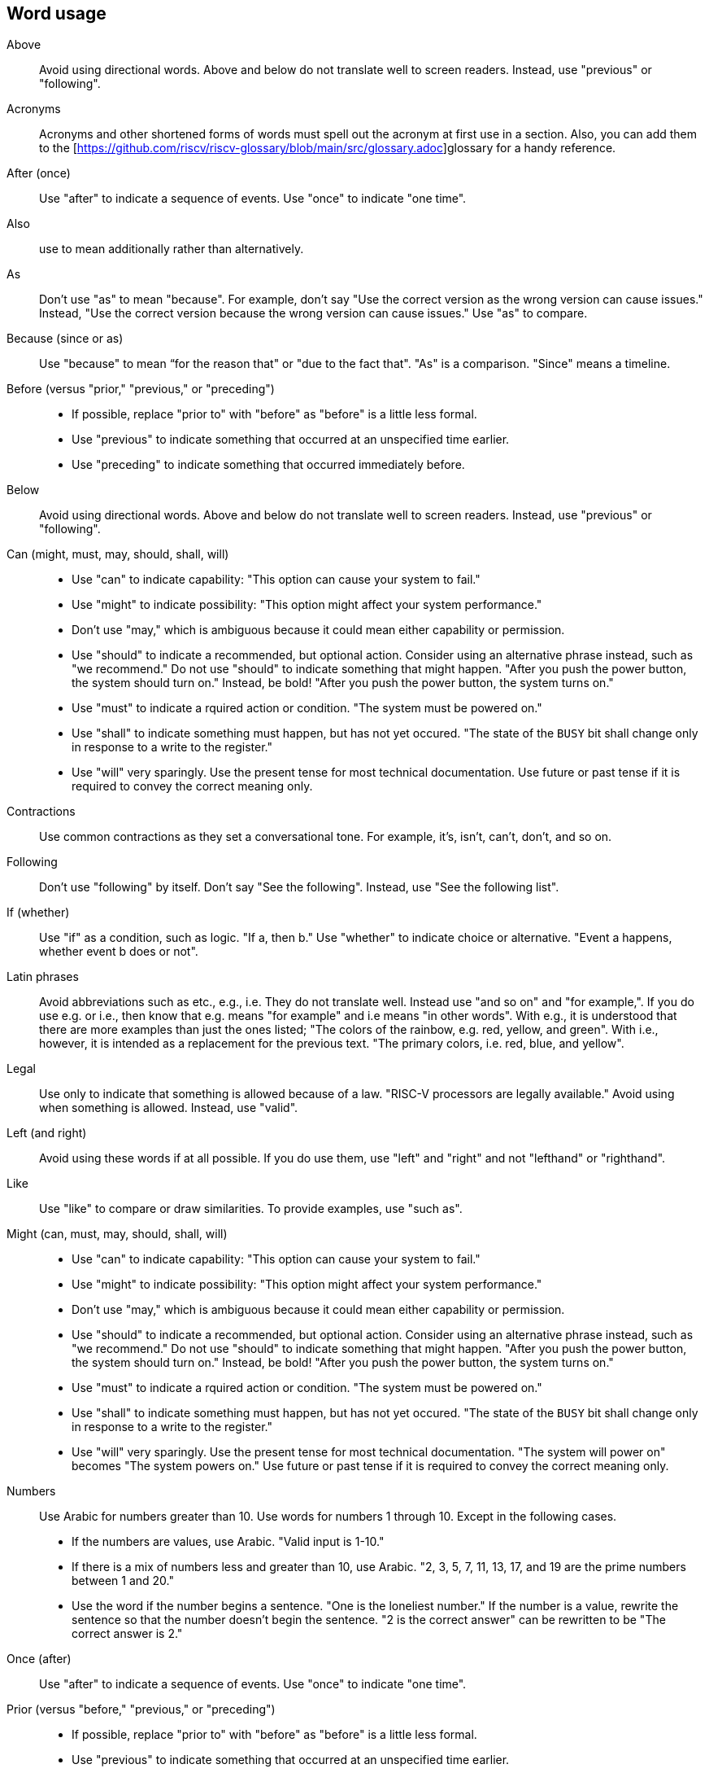 == Word usage


Above:: Avoid using directional words. Above and below do not translate well to screen readers. Instead, use "previous" or "following".

Acronyms:: Acronyms and other shortened forms of words must spell out the acronym at first use in a section. Also, you can add them to the [https://github.com/riscv/riscv-glossary/blob/main/src/glossary.adoc]glossary for a handy reference.

After (once):: Use "after" to indicate a sequence of events. Use "once" to indicate "one time".

Also:: use to mean additionally rather than alternatively.

As:: Don't use "as" to mean "because". For example, don't say "Use the correct version as the wrong version can cause issues." Instead, "Use the correct version because the wrong version can cause issues." Use "as" to compare.

Because (since or as):: Use "because" to mean “for the reason that" or "due to the fact that". "As" is a comparison. "Since" means a timeline.

Before (versus "prior," "previous," or "preceding")::
- If possible, replace "prior to" with "before" as "before" is a little less formal.
- Use "previous" to indicate something that occurred at an unspecified time earlier.
- Use "preceding" to indicate something that occurred immediately before.

Below:: Avoid using directional words. Above and below do not translate well to screen readers. Instead, use "previous" or "following".

Can (might, must, may, should, shall, will)::
- Use "can" to indicate capability: "This option can cause your system to fail."
- Use "might" to indicate possibility: "This option might affect your system performance."
- Don't use "may," which is ambiguous because it could mean either capability or permission.
- Use "should" to indicate a recommended, but optional action. Consider using an alternative phrase instead, such as "we recommend." Do not use "should" to indicate something that might happen. "After you push the power button, the system should turn on." Instead, be bold! "After you push the power button, the system turns on."
- Use "must" to indicate a rquired action or condition. "The system must be powered on."
- Use "shall" to indicate something must happen, but has not yet occured. "The state of the `BUSY` bit shall change only in response to a write to the register."
- Use "will" very sparingly. Use the present tense for most technical documentation. Use future or past tense if it is required to convey the correct meaning only.

Contractions:: Use common contractions as they set a conversational tone. For example, it's, isn't, can't, don't, and so on.

Following:: Don't use "following" by itself. Don't say "See the following". Instead, use "See the following list".

If (whether):: Use "if" as a condition, such as logic. "If a, then b."
Use "whether" to indicate choice or alternative. "Event a happens, whether event b does or not".

Latin phrases:: Avoid abbreviations such as etc., e.g., i.e. They do not translate well. Instead use "and so on" and "for example,". If you do use e.g. or i.e., then know that e.g. means "for example" and i.e means "in other words". With e.g., it is understood that there are more examples than just the ones listed; "The colors of the rainbow, e.g. red, yellow, and green". With i.e., however, it is intended as a replacement for the previous text. "The primary colors, i.e. red, blue, and yellow".

Legal:: Use only to indicate that something is allowed because of a law. "RISC-V processors are legally available." Avoid using when something is allowed. Instead, use "valid".

Left (and right):: Avoid using these words if at all possible. If you do use them, use "left" and "right" and not "lefthand" or "righthand".

Like:: Use "like" to compare or draw similarities. To provide examples, use "such as".

Might (can, must, may, should, shall, will)::
- Use "can" to indicate capability: "This option can cause your system to fail."
- Use "might" to indicate possibility: "This option might affect your system performance."
- Don't use "may," which is ambiguous because it could mean either capability or permission.
- Use "should" to indicate a recommended, but optional action. Consider using an alternative phrase instead, such as "we recommend." Do not use "should" to indicate something that might happen. "After you push the power button, the system should turn on." Instead, be bold! "After you push the power button, the system turns on."
- Use "must" to indicate a rquired action or condition. "The system must be powered on."
- Use "shall" to indicate something must happen, but has not yet occured. "The state of the `BUSY` bit shall change only in response to a write to the register."
- Use "will" very sparingly. Use the present tense for most technical documentation. "The system will power on" becomes "The system powers on." Use future or past tense if it is required to convey the correct meaning only.

Numbers:: Use Arabic for numbers greater than 10. Use words for numbers 1 through 10. Except in the following cases.
- If the numbers are values, use Arabic. "Valid input is 1-10."
- If there is a mix of numbers less and greater than 10, use Arabic. "2, 3, 5, 7, 11, 13, 17, and 19 are the prime numbers between 1 and 20."
- Use the word if the number begins a sentence. "One is the loneliest number." If the number is a value, rewrite the sentence so that the number doesn't begin the sentence. "2 is the correct answer" can be rewritten to be "The correct answer is 2."

Once (after):: Use "after" to indicate a sequence of events. Use "once" to indicate "one time".

Prior (versus "before," "previous," or "preceding")::
- If possible, replace "prior to" with "before" as "before" is a little less formal.
- Use "previous" to indicate something that occurred at an unspecified time earlier.
- Use "preceding" to indicate something that occurred immediately before.

Re- words:: In general, words with the prefix `re` can be written as one word without a hyphen. The only exception is `re-create`, meaning to create again.

Should (can, might, must, may, should, shall, will)::
- Use "can" to indicate capability: "This option can cause your system to fail."
- Use "might" to indicate possibility: "This option might affect your system performance."
- Don't use "may," which is ambiguous because it could mean either capability or permission.
- Use "should" to indicate a recommended, but optional action. Consider using an alternative phrase instead, such as "we recommend." Do not use "should" to indicate something that might happen. "After you push the power button, the system should turn on." Instead, be bold! "After you push the power button, the system turns on."
- Use "must" to indicate a rquired action or condition. "The system must be powered on."
- Use "shall" to indicate something must happen, but has not yet occured. "The state of the `BUSY` bit shall change only in response to a write to the register."
- Use "will" very sparingly. Use the present tense for most technical documentation. Use future or past tense if it is required to convey the correct meaning only.

Since:: Use "since" when time is involved. "Since the invention of sliced bread, toasters became popular." Do not use it when you mean "Because".

That, which, who::
- Use "that" (without a trailing comma) to introduce clauses that are required for the sentence to make sense.
- Use "that" even if the sentence is clear in English without it: "Verify that the computer is off."
- Use "which" (with a trailing comma) to introduce clauses that add supporting information but are not required for the sentence to make sense.
- Use "who" to introduce clauses referring to people.

This, those, these:: Provide a noun after words such as this, those, and these. For example, "This is the output of the command." Instead use "This example is the output of the command."

Time frame:: Write as 2 words, no hyphen.

Using:: Try not to use "using" by itself. Replace with "by using" or "with". "Using" can be either a noun or a participle, which can causing translation issues. You can use "Using" at the beginning of a sentence such as "Using RISC-V standards to design your chip".

Whether (if):: Use "if" as a condition, such as logic. "If a, then b."
Use "whether" to indicate choice or alternative. "Event a happens, whether event b does or not".

Will (can, might, must, may, should, shall, will)::
- Use "can" to indicate capability: "This option can cause your system to fail."
- Use "might" to indicate possibility: "This option might affect your system performance."
- Don't use "may," which is ambiguous because it could mean either capability or permission.
- Use "should" to indicate a recommended, but optional action. Consider using an alternative phrase instead, such as "we recommend." Do not use "should" to indicate something that might happen. "After you push the power button, the system should turn on." Instead, be bold! "After you push the power button, the system turns on."
- Use "must" to indicate a rquired action or condition. "The system must be powered on."
- Use "shall" to indicate something must happen, but has not yet occured. "The state of the `BUSY` bit shall change only in response to a write to the register."
- Use "will" very sparingly. Use the present tense for most technical documentation. Use future or past tense if it is required to convey the correct meaning only.
